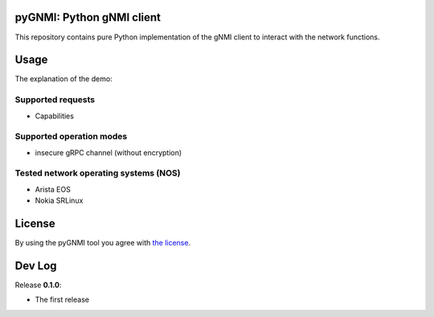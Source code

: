 ==========================
pyGNMI: Python gNMI client
==========================
This repository contains pure Python implementation of the gNMI client to interact with the network functions.

=====
Usage
=====
The explanation of the demo:

Supported requests
------------------
- Capabilities

Supported operation modes
-------------------------
- insecure gRPC channel (without encryption)

Tested network operating systems (NOS)
--------------------------------------
- Arista EOS
- Nokia SRLinux

=======
License
=======
By using the pyGNMI tool you agree with `the license <LICENSE.txt>`_.

=======
Dev Log
=======
Release **0.1.0**:

- The first release
